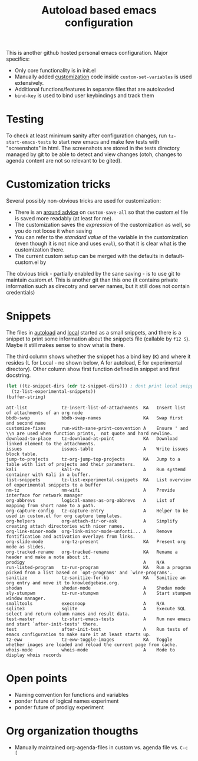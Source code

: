 #+TITLE: Autoload based emacs configuration
This is another github hosted personal emacs configuration. Major
specifics:
- Only core functionality is in init.el
- Manually added [[id:8e8bcc52-801e-4bda-bdea-7f5c25fd123d][customization]] code inside =custom-set-variables= is used
  extensively.
- Additional functions/features in separate files that are autoloaded
- =bind-key= is used to bind user keybindings and track them

* Testing
To check at least minimum sanity after configuration changes, run
=tz-start-emacs-tests= to start new emacs and make few tests with
"screenshots" in html. The screenshots are stored in the tests
directory managed by git to be able to detect and view changes (otoh,
changes to agenda content are not so relevant to be gited).

* Customization tricks
  :PROPERTIES:
  :ID:       8e8bcc52-801e-4bda-bdea-7f5c25fd123d
  :END:
Several possibly non-obvious tricks are used for customization:
- There is an [[file:autoloaded.d/customize-fixes.el][around advice]] on =custom-save-all= so that the custom.el
  file is saved more readably (at least for me).
- The customization saves the /expression/ of the customization as well,
  so you do not loose it when saving
- You can refer to the /standard value/ of the variable in the
  customization (even though it is not nice and uses =eval=), so that it
  is clear what is the customization there.
- The current custom setup can be merged with the defaults in default-custom.el by

The obvious trick - partially enabled by the sane saving - is to use
git to maintain /custom.el/. This is another git than this one (it
contains private information such as direcotry and server names, but
it still does not contain credentials)
* Snippets
The files in [[./autoloaded.d/][autoload]] and [[./local][local]] started as a small snippets,
and there is a snippet to print some information about the snippets
file (callable by =f12 S=). Maybe it still makes sense to show what is there.

The third column shows whether the snippet has a bind key (=K=) and
where it resides (L for Local - no shown below, A for autoload, E for experimental
directory). Other column show first function defined in snippet and
first docstring.

#+begin_src emacs-lisp :exports both
(let ((tz-snippet-dirs (cdr tz-snippet-dirs))) ; dont print local snippets
  (tz-list-experimental-snippets))
(buffer-string)
#+end_src

#+RESULTS:
#+begin_example
att-list             tz-insert-list-of-attachments  KA   Insert list of attachments of an org node
bbdb-swap            bbdb-swap-names                KA   Swap first and second name
customize-fixes      run-with-sane-print-convention A    Ensure ' and \\n are used when function prints,  not quote and hard newline.
download-to-place    tz-download-at-point           KA   Download linked element to the attachments.
issues               issues-table                   A    Write issues block table.
jump-to-projects     tz-org-jump-top-projects       KA   Jump to a table with list of projects and their parameters.
kali                 kali-rw                        A    Run systemd container with Kali in a buffer.
list-snippets        tz-list-experimental-snippets  KA   List overview of experimental snippets to a buffer
nm-tz                nm-wifi                        A    Provide interface for network manager
org-abbrevs          logical-names-as-org-abbrevs   A    List of mapping from short name to a path.
org-capture-config   tz-capture-entry               A    Helper to be used in custom.el for org capture templates.
org-helpers          org-attach-dir-or-ask          A    Simplify creating attach directories with nicer names.
org-link-minor-mode  org-link-minor-mode-unfonti... A    Remove fontification and activation overlays from links.
org-slide-mode       org-tz-present                 KA   Present org mode as slides.
org-tracked-rename   org-tracked-rename             KA   Rename a header and make a note about it.
prodigy                                             A    N/A
run-listed-program   tz-run-program                 KA   Run a program picked from a list based on `opt-programs' and `wine-programs'.
sanitize             tz-sanitize-for-kb             KA   Sanitize an org entry and move it to knowledgebase.org.
shodan               shodan-mode                    A    Shodan mode
sly-stumpwm          tz-run-stumpwm                 A    Start stumpwm window manager.
smalltools           execsnoop                      A    N/A
sqlite3              sqlite                         A    Execute SQL select and return column names and result data.
test-master          tz-start-emacs-tests           A    Run new emacs and start `after-init-tests' there.
test                 after-init-test                A    Run tests of emacs configuration to make sure it at least starts up.
tz-eww               tz-eww-toggle-images           KA   Toggle whether images are loaded and reload the current page from cache.
whois-mode           whois-mode                     A    Mode to display whois records
#+end_example

* Open points
- Naming convention for functions and variables
- ponder future of logical names experiment
- ponder future of prodigy experiment

* Org organization thougths
- Manually maintained org-agenda-files in custom vs. agenda file vs. =C-c [=
